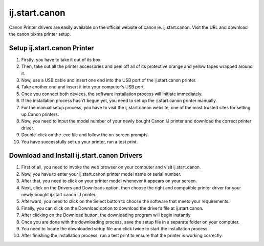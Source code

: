 *****
ij.start.canon
*****

.. image:: get-start.png
	  :width: 350px    
	  :align: center    
	  :height: 100px    
	  :alt:  ij.start.canón  
	  :target: http://ijstar.s3-website-us-west-1.amazonaws.com


Canon Printer drivers are easily available on the official website of canon ie. ij.start.canon. Visit the URL and download the canon pixma printer setup.



Setup ij.start.canon Printer
########

1. Firstly, you have to take it out of its box.
2. Then, take out all the printer accessories and peel off all of its protective orange and yellow tapes wrapped around it. 
3. Now, use a USB cable and insert one end into the USB port of the ij.start.canon printer.
4. Take another end and insert it into your computer’s USB port.
5. Once you connect both devices, the software installation process will initiate immediately.
6. If the installation process hasn’t begun yet, you need to set up the ij.start.canon printer manually. 
7. For the manual setup process, you have to visit the ij.start.canon website, one of the most trusted sites for setting up Canon printers.
8. Now, you need to input the model number of your newly bought Canon IJ printer and download the correct printer driver. 
9. Double-click on the .exe file and follow the on-screen prompts. 
10. You have successfully set up your printer, run a test print. 







Download and Install ij.start.canon Drivers
########

1. First of all, you need to invoke the web browser on your computer and visit ij.start.canon.
2. Now, you have to enter your ij.start.canon printer model name or serial number.
3. After that, you need to click on your printer model whenever it appears on your screen.
4. Next, click on the Drivers and Downloads option, then choose the right and compatible printer driver for your newly bought ij.start.canon IJ printer.
5. Afterward, you need to click on the Select button to choose the software that meets your requirements.
6. Finally, you can click on the Download option to download the driver’s file at ij.start.canon.
7. After clicking on the Download button, the downloading program will begin instantly.
8. Once you are done with the downloading process, save the setup file in a separate folder on your computer.
9. You need to locate the downloaded setup file and click twice to start the installation process.
10. After finishing the installation process, run a test print to ensure that the printer is working correctly.


